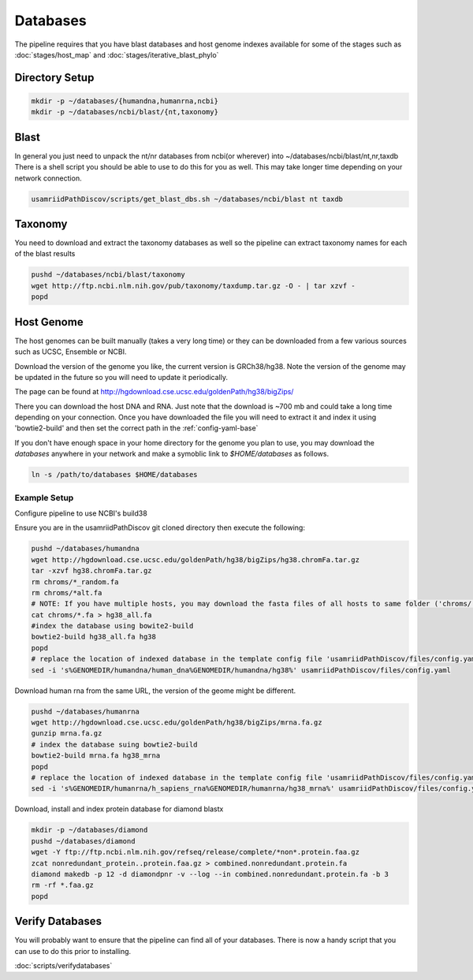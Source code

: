 =========
Databases
=========

The pipeline requires that you have blast databases and host genome indexes available for some of the stages such as :doc:`stages/host_map` and :doc:`stages/iterative_blast_phylo`

Directory Setup
===============

.. code-block:: bash
    
    mkdir -p ~/databases/{humandna,humanrna,ncbi}
    mkdir -p ~/databases/ncbi/blast/{nt,taxonomy}

Blast
=====

In general you just need to unpack the nt/nr databases from ncbi(or wherever) into ~/databases/ncbi/blast/nt,nr,taxdb
There is a shell script you should be able to use to do this for you as well.
This may take longer time depending on your network connection.

.. code-block:: bash

    usamriidPathDiscov/scripts/get_blast_dbs.sh ~/databases/ncbi/blast nt taxdb

Taxonomy
========

You need to download and extract the taxonomy databases as well so the pipeline
can extract taxonomy names for each of the blast results

.. code-block:: bash

    pushd ~/databases/ncbi/blast/taxonomy
    wget http://ftp.ncbi.nlm.nih.gov/pub/taxonomy/taxdump.tar.gz -O - | tar xzvf -
    popd

Host Genome
===========

The host genomes can be built manually (takes a very long time) or they can be downloaded from a few various sources such as UCSC, Ensemble or NCBI.

Download the version of the genome you like, the current version is GRCh38/hg38. Note the version of the genome may be updated in the future so you will need to update it periodically.

The page can be found at http://hgdownload.cse.ucsc.edu/goldenPath/hg38/bigZips/

There you can download the host DNA and RNA. Just note that the download is ~700 mb and could take a long time depending on your connection. Once you have downloaded the file you will need to extract it and index it using 'bowtie2-build' and then set the correct path in the :ref:`config-yaml-base`

If you don't have enough space in your home directory for the genome you plan to use, you may download the `databases` anywhere in your network and make a symoblic link to `$HOME/databases`
as follows.

.. code-block:: bash
      
     ln -s /path/to/databases $HOME/databases

Example Setup
-------------

Configure pipeline to use NCBI's build38

Ensure you are in the usamriidPathDiscov git cloned directory then execute the following:

.. code-block:: bash

    pushd ~/databases/humandna
    wget http://hgdownload.cse.ucsc.edu/goldenPath/hg38/bigZips/hg38.chromFa.tar.gz
    tar -xzvf hg38.chromFa.tar.gz
    rm chroms/*_random.fa
    rm chroms/*alt.fa
    # NOTE: If you have multiple hosts, you may download the fasta files of all hosts to same folder ('chroms/') and concatinate as show below. You may also modify the names accordingly, exmaple instead of hg38, you may name 'allHost.fa'
    cat chroms/*.fa > hg38_all.fa
    #index the database using bowite2-build
    bowtie2-build hg38_all.fa hg38
    popd
    # replace the location of indexed database in the template config file 'usamriidPathDiscov/files/config.yaml'
    sed -i 's%GENOMEDIR/humandna/human_dna%GENOMEDIR/humandna/hg38%' usamriidPathDiscov/files/config.yaml

Download human rna from the same URL, the version of the geome might be different.

.. code-block:: bash
   
   pushd ~/databases/humanrna
   wget http://hgdownload.cse.ucsc.edu/goldenPath/hg38/bigZips/mrna.fa.gz 
   gunzip mrna.fa.gz
   # index the database suing bowtie2-build
   bowtie2-build mrna.fa hg38_mrna
   popd
   # replace the location of indexed database in the template config file 'usamriidPathDiscov/files/config.yaml'
   sed -i 's%GENOMEDIR/humanrna/h_sapiens_rna%GENOMEDIR/humanrna/hg38_mrna%' usamriidPathDiscov/files/config.yaml

Download, install and index protein database for diamond blastx

.. code-block:: bash
      
   mkdir -p ~/databases/diamond
   pushd ~/databases/diamond
   wget -Y ftp://ftp.ncbi.nlm.nih.gov/refseq/release/complete/*non*.protein.faa.gz
   zcat nonredundant_protein..protein.faa.gz > combined.nonredundant.protein.fa
   diamond makedb -p 12 -d diamondpnr -v --log --in combined.nonredundant.protein.fa -b 3
   rm -rf *.faa.gz
   popd

Verify Databases
================

You will probably want to ensure that the pipeline can find all of your databases.
There is now a handy script that you can use to do this prior to installing.

:doc:`scripts/verifydatabases`
